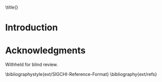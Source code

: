 :frontmatter:
#+OPTIONS: toc:nil
#+LaTeX_CLASS: sigchi
#+LATEX_HEADER: \input{ext/authors}
#+Author: 

\title{\plaintitle}

#+BEGIN_EXPORT latex
\numberofauthors{1}
\author{%
  \alignauthor{\plainauthor\\
    \affaddr{Institution}\\
    \affaddr{City, Country}\\
    \email{e-mail addresses}}\\
}

\maketitle

\begin{abstract}
Abstract to come...
\end{abstract}

%
% Here's a visual tool for generating the CCS categories LaTeX:
% 
%    http://dl.acm.org/ccs/ccs.cfm
\category{H.5.m.}{Information interfaces and presentation
  (e.g. HCI)}{Miscellaneous} 

\keywords{\plainkeywords}
% research product?
#+END_EXPORT
:end:

* Introduction

* Acknowledgments

Withheld for blind review.

\balance{}
\bibliographystyle{ext/SIGCHI-Reference-Format}
\bibliography{ext/refs}

#  LocalWords:  BCI BCI's biosensing cybersecurity SDKs BCIs San brainscanning
#  LocalWords:  IoT Alexa Siri biosensor TODO exp dystopian mind's neuroscience
#  LocalWords:  apparati probe's inherence pre headband wirelessly OSC FFT UI
#  LocalWords:  timeseries XGBoost IRB weiss endedness authenticator's Terrance
#  LocalWords:  Terrance's foundationally neurotransmitters se supercortex ppl
#  LocalWords:  commenters Breitbart Zuckerberg Nolan brainwave utopic Neurable
#  LocalWords:  Interaxon Grierson diff Dumit NOURA app discretized brainwaves
#  LocalWords:  saxenian Ali al Dumit's HCI Boehner Leahu Chuang impt TOOD wong
#  LocalWords:  position's Hutchins's Bitcoin finding's stigmatizing Glass's co
#  LocalWords:  GOFAI Agre terrance buildable sensemaking Bitcoins biohacking
#  LocalWords:  dieting Soylent Dolejsova harkens biopolitics Shenzhen Graz
#  LocalWords:  Tieleman elsden timescales techno
